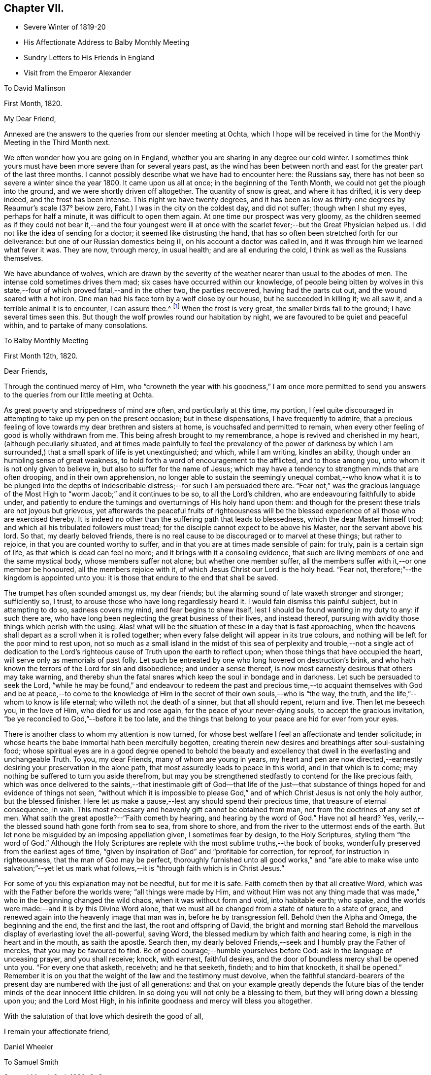 == Chapter VII.

[.chapter-synopsis]
* Severe Winter of 1819-20
* His Affectionate Address to Balby Monthly Meeting
* Sundry Letters to His Friends in England
* Visit from the Emperor Alexander

[.letter-participants]
To David Mallinson

[.signed-section-context-open]
First Month, 1820.

[.salutation]
My Dear Friend,

Annexed are the answers to the queries from our slender meeting at Ochta,
which I hope will be received in time for the Monthly Meeting in the Third Month next.

We often wonder how you are going on in England,
whether you are sharing in any degree our cold winter.
I sometimes think yours must have been more severe than for several years past,
as the wind has been between north and east for
the greater part of the last three months.
I cannot possibly describe what we have had to encounter here: the Russians say,
there has not been so severe a winter since the year 1800.
It came upon us all at once; in the beginning of the Tenth Month,
we could not get the plough into the ground, and we were shortly driven off altogether.
The quantity of snow is great, and where it has drifted, it is very deep indeed,
and the frost has been intense.
This night we have twenty degrees,
and it has been as low as thirty-one degrees by Reaumur's scale (37° below zero,
Faht.) I was in the city on the coldest day, and did not suffer;
though when I shut my eyes, perhaps for half a minute,
it was difficult to open them again.
At one time our prospect was very gloomy,
as the children seemed as if they could not bear it,--and the four youngest
were ill at once with the scarlet fever;--but the Great Physician helped us.
I did not like the idea of sending for a doctor; it seemed like distrusting the hand,
that has so often been stretched forth for our deliverance:
but one of our Russian domestics being ill, on his account a doctor was called in,
and it was through him we learned what fever it was.
They are now, through mercy, in usual health; and are all enduring the cold,
I think as well as the Russians themselves.

We have abundance of wolves,
which are drawn by the severity of the weather nearer than usual to the abodes of men.
The intense cold sometimes drives them mad; six cases have occurred within our knowledge,
of people being bitten by wolves in this state,--four
of which proved fatal,--and in the other two,
the parties recovered, having had the parts cut out,
and the wound seared with a hot iron.
One man had his face torn by a wolf close by our house, but he succeeded in killing it;
we all saw it, and a terrible animal it is to encounter, I can assure thee.^
footnote:[This man though he submitted to the operation,
subsequently fell a victim to hydrophobia.]
When the frost is very great, the smaller birds fall to the ground;
I have several times seen this.
But though the wolf prowles round our habitation by night,
we are favoured to be quiet and peaceful within, and to partake of many consolations.

[.letter-participants]
To Balby Monthly Meeting

[.signed-section-context-open]
First Month 12th, 1820.

[.salutation]
Dear Friends,

Through the continued mercy of Him,
who "`crowneth the year with his goodness,`" I am once more permitted
to send you answers to the queries from our little meeting at Ochta.

As great poverty and strippedness of mind are often, and particularly at this time,
my portion,
I feel quite discouraged in attempting to take up my pen on the present occasion;
but in these dispensations, I have frequently to admire,
that a precious feeling of love towards my dear brethren and sisters at home,
is vouchsafed and permitted to remain,
when every other feeling of good is wholly withdrawn from me.
This being afresh brought to my remembrance, a hope is revived and cherished in my heart,
(although peculiarly situated,
and at times made painfully to feel the prevalency of the power of darkness
by which I am surrounded,) that a small spark of life is yet unextinguished;
and which, while I am writing, kindles an ability,
though under an humbling sense of great weakness,
to hold forth a word of encouragement to the afflicted, and to those among you,
unto whom it is not only given to believe in, but also to suffer for the name of Jesus;
which may have a tendency to strengthen minds that are often drooping,
and in their own apprehension,
no longer able to sustain the seemingly unequal combat,--who
know what it is to be plunged into the depths of indescribable
distress;--for such I am persuaded there are.
"`Fear not,`" was the gracious language of the Most
High to "`worm Jacob;`" and it continues to be so,
to all the Lord's children, who are endeavouring faithfully to abide under,
and patiently to endure the turnings and overturnings of His holy hand upon them:
and though for the present these trials are not joyous but grievous,
yet afterwards the peaceful fruits of righteousness will be
the blessed experience of all those who are exercised thereby.
It is indeed no other than the suffering path that leads to blessedness,
which the dear Master himself trod; and which all his tribulated followers must tread;
for the disciple cannot expect to be above his Master, nor the servant above his lord.
So that, my dearly beloved friends,
there is no real cause to be discouraged or to marvel at these things;
but rather to rejoice, in that you are counted worthy to suffer,
and in that you are at times made sensible of pain: for truly,
pain is a certain sign of life, as that which is dead can feel no more;
and it brings with it a consoling evidence,
that such are living members of one and the same mystical body,
whose members suffer not alone; but whether one member suffer,
all the members suffer with it,--or one member be honoured,
all the members rejoice with it, of which Jesus Christ our Lord is the holy head.
"`Fear not, therefore;`"--the kingdom is appointed unto you:
it is those that endure to the end that shall be saved.

The trumpet has often sounded amongst us, my dear friends;
but the alarming sound of late waxeth stronger and stronger; sufficiently so, I trust,
to arouse those who have long regardlessly heard it.
I would fain dismiss this painful subject, but in attempting to do so,
sadness covers my mind, and fear begins to shew itself,
lest I should be found wanting in my duty to any: if such there are,
who have long been neglecting the great business of their lives, and instead thereof,
pursuing with avidity those things which perish with the using.
Alas! what will be the situation of these in a day that is fast approaching,
when the heavens shall depart as a scroll when it is rolled together;
when every false delight will appear in its true colours,
and nothing will be left for the poor mind to rest upon,
not so much as a small island in the midst of this sea of
perplexity and trouble,--not a single act of dedication to the
Lord's righteous cause of Truth upon the earth to reflect upon;
when those things that have occupied the heart,
will serve only as memorials of past folly.
Let such be entreated by one who long hovered on destruction's brink,
and who hath known the terrors of the Lord for sin and disobedience;
and under a sense thereof, is now most earnestly desirous that others may take warning,
and thereby shun the fatal snares which keep the soul in bondage and in darkness.
Let such be persuaded to seek the Lord,
"`while he may be found,`" and endeavour to redeem the past and precious
time,--to acquaint themselves with God and be at peace,--to come to the
knowledge of Him in the secret of their own souls,--who is "`the way,
the truth, and the life,`"--whom to know is life eternal;
who willeth not the death of a sinner, but that all should repent, return and live.
Then let me beseech you, in the love of Him, who died for us and rose again,
for the peace of your never-dying souls, to accept the gracious invitation,
"`be ye reconciled to God,`"--before it be too late,
and the things that belong to your peace are hid for ever from your eyes.

There is another class to whom my attention is now turned,
for whose best welfare I feel an affectionate and tender solicitude;
in whose hearts the babe immortal hath been mercifully begotten,
creating therein new desires and breathings after soul-sustaining food;
whose spiritual eyes are in a good degree opened to behold the beauty
and excellency that dwell in the everlasting and unchangeable Truth.
To you, my dear Friends, many of whom are young in years,
my heart and pen are now directed,--earnestly
desiring your preservation in the alone path,
that most assuredly leads to peace in this world, and in that which is to come;
may nothing be suffered to turn you aside therefrom,
but may you be strengthened stedfastly to contend for the like precious faith,
which was once delivered to the saints,--that inestimable gift of God--that life of
the just--that substance of things hoped for and evidence of things not seen,
"`without which it is impossible to please God,`" and
of which Christ Jesus is not only the holy author,
but the blessed finisher.
Here let us make a pause,--lest any should spend their precious time,
that treasure of eternal consequence, in vain.
This most necessary and heavenly gift cannot be obtained from man,
nor from the doctrines of any set of men.
What saith the great apostle?--"`Faith cometh by hearing,
and hearing by the word of God.`"
Have not all heard? Yes, verily,--the blessed sound hath gone forth from sea to sea,
from shore to shore, and from the river to the uttermost ends of the earth.
But let none be misguided by an imposing appellation given, I sometimes fear by design,
to the Holy Scriptures, styling them "`the word of God.`"
Although the Holy Scriptures are replete with
the most sublime truths,--the book of books,
wonderfully preserved from the earliest ages of time,
"`given by inspiration of God`" and "`profitable for correction, for reproof,
for instruction in righteousness, that the man of God may be perfect,
thoroughly furnished unto all good works,`" and "`are able to
make wise unto salvation;`"--yet let us mark what follows,--it
is "`through faith which is in Christ Jesus.`"

For some of you this explanation may not be needful, but for me it is safe.
Faith cometh then by that all creative Word,
which was with the Father before the worlds were; "`all things were made by Him,
and without Him was not any thing made that was made,`"
who in the beginning changed the wild chaos,
when it was without form and void, into habitable earth; who spake,
and the worlds were made:--and it is by this Divine Word alone,
that we must all be changed from a state of nature to a state of grace,
and renewed again into the heavenly image that man was in,
before he by transgression fell.
Behold then the Alpha and Omega, the beginning and the end, the first and the last,
the root and offspring of David, the bright and morning star!
Behold the marvellous display of everlasting love! the all-powerful, saving Word,
the blessed medium by which faith and hearing come,
is nigh in the heart and in the mouth, as saith the apostle.
Search then, my dearly beloved Friends,--seek and I humbly pray the Father of mercies,
that you may be favoured to find.
Be of good courage;--humble yourselves before God:
ask in the language of unceasing prayer, and you shall receive; knock, with earnest,
faithful desires, and the door of boundless mercy shall be opened unto you.
"`For every one that asketh, receiveth; and he that seeketh, findeth;
and to him that knocketh, it shall be opened.`"
Remember it is on you that the weight of the law and the testimony must devolve,
when the faithful standard-bearers of the present day
are numbered with the just of all generations:
and that on your example greatly depends the future bias of
the tender minds of the dear innocent little children.
In so doing you will not only be a blessing to them,
but they will bring down a blessing upon you; and the Lord Most High,
in his infinite goodness and mercy will bless you altogether.

With the salutation of that love which desireth the good of all,

[.signed-section-closing]
I remain your affectionate friend,

[.signed-section-signature]
Daniel Wheeler

[.letter-participants]
To Samuel Smith

[.signed-section-context-open]
Second Month 2nd, 1820, O. S.

Thy account +++_______+++ of towards the close of his day was truly consoling;
and I trust the retrospect of this period would have a
tendency to comfort his dear widow in her affliction.
We feel much for her; but she has a strong tower,
into which the righteous have in all ages fled,
and found refuge and safety,--even the power of the Most High God;
who remains not only a judge for the widow, but will plead her cause himself,
and be a Father to her fatherless children,
if they are but willing to commit themselves into His holy keeping.
In love and tenderness this is what I very much desire on their
account,--that they may choose the Lord for their portion,
and the God of Jacob for the lot of their inheritance;
that so they may be taught of his ways, and walk in his paths:
and then the great loss they have been permitted in unerring wisdom to sustain,
will not only be sanctified to their dear bereaved mother, but to themselves also.
And if happily the elder are good examples to the younger children,
in humble walking with their God, and in uprightness and integrity amongst men,
and by ordering their conversation aright,--they will be the blessed means
of turning the feet of their dear little brothers into the paths of truth.
The Lord himself will not be wanting to draw their
minds into an early acquaintance with that light,
which is the life of men, in their own hearts;
which if attended to will lead them out of all error into all truth:
in righteousness will they be established, and great will be their peace.
Our love is to them all.

I will endeavour to give thee some idea of a plan which opened in my mind last autumn;
but I must in the first place make thee a little
acquainted with the state of things here.
The land belongs principally to the nobles,
who have immense estates cultivated by the peasants born on them,
who are the absolute property of their masters, man, woman, and child alike.
They either work for their proprietor, or they deliver to him a part of their earnings,
liable to be increased at his pleasure.
The result is, that they have no interest in any thing;
and I have heard it said among them, that life is not worth a copeck,
or the hundredth part of a shilling: this is a very affecting circumstance.
My idea is, to make a trial of placing peasants in farms at a moderate fixed rent,
on the land we have drained and cultivated; and if these are favoured to prosper,
I have a hope that the nobles will see it their
interest to divide their large estates in a similar way,
and place their peasants on the same footing;
and I am persuaded their incomes would be greatly increased.
If when each peasant had paid his rent either in money or produce,
the remainder was to be his own, he would be stimulated to industry;
there would be something worth living for.

It was intended that the whole of the land which we drain and cultivate,
should be farmed by us; but this is now in part set aside.
The land is now to be divided into small farms, of from thirty to forty-five acres,
to be let at a moderate rent, but sufficient to pay interest on the outlay for draining,
cultivating, and building;
the tenants to be under wholesome restrictions in the management of their land,
that their farms may be taken proper care of.
On each piece of land where there are farms established, a part will remain in my hands,
as an example for the small farms,
where a complete establishment for agricultural purposes will be built.
I have been very busy constructing a model for a farm-house,
suitable for the object in view;
and it is expected that several of these houses will be erected next summer.

I had the happiness to see the land which has been drained, quite free from vapour,
when all around it has been covered as with a cloud;
so that the surrounding neighbourhood cannot
fail to become more healthy from its expulsion.
This would be a pleasant picture for the mind to dwell upon,
if there was not mourning and lamentation on other accounts: but the state of things,
in a religious point of view, is very affecting and discouraging;
and the query often arises,
what can be done for these people;--to which the answer at this time is,
"`vain is the help of man.`"
And truly I am often fearful that the creaturely activity of man, instead of helping,
is marring the good work already begun in the tender minds of many;
causing them to stop very far short of that undefiled rest,
which is prepared for the people of God: but it is my most firm belief,
that their earthly wisdom will be confounded,
and that the Most High will scatter them as chaff is scattered before the wind;
and that He will magnify His own glorious power in the hearts of his children,
who in simplicity are turning their faces towards his
holy mountain,--taking of the things of Christ,
and shewing them to these his little ones.

For my own part I am a very poor creature,
and sometimes fearful that I myself shall become a castaway;
yet after times of deep suffering, and self-abasement,
love for the dear people here abounds more and more in my breast;
and often is the desire breathed,
that the cultivation in their hearts may not only keep pace with,
but abundantly surpass and excel, that of the wastes, by which we are surrounded.
Then would "`the wilderness be as Eden, the desert as the garden of the Lord;`" joy,
gladness, thanksgiving, and the voice of melody would be heard therein.

The question--when shall we meet again? I should
be glad to have it in my power to answer;
but it is only known to Him who seeth the end from the beginning,
whether again in this world or not.
Let us look up with humble confidence to Him,
to enable us through every dispensation yet to come, to say--"`not my will,
but thine be done at the same time labouring with unremitting assiduity to know,
what His righteous will is concerning us.
Evening, morning, and noon, let us pray, my much loved friend; and He,
who will not break the bruised reed nor suffer it to be broken,
in his own time will not only reveal it to us, but will enable us to perform it,
to the praise of His great and excellent name, and to our unspeakable peace.
Farewell in the Lord, my dear friend.

[.letter-participants]
To Richard Cockin

[.signed-section-context-open]
Doncaster, 21st of Second Month, 1820.

[.salutation]
My Dear Friend,

Hearing by letters lately received from England, that affliction had visited your abode,
I cannot help waiving all other considerations, however pressing at this time,
and endeavouring to dip into sympathy and sweet feeling with my long loved friends;
to whom my spirit is united in the binding influence of that love,
which extends from the river to the uttermost parts of the habitable globe:
humbly desiring that the God of all consolations may be with you,
and comfort you together, with the riches of peaceful resignation to His righteous will;
sustaining you in lowly patience, wrought by tribulation and suffering,
in mysterious wisdom dispensed for sanctifying purposes, to His own glory,
and the refinement of those who are precious in his Divine sight.
"`It is by these things men live;`" they have led the
righteous in all ages to blessed experience,
being productive of that glorious hope which maketh not ashamed,
because the love of God is shed abroad in their hearts;
which in the true dignity of its character,
animates the Christian travellers with innocent boldness,
to persevere in the tribulated path cast up for them,
to meet with unshaken firmness the yet remaining storms of time,
and to behold with the placid eye of faith,
the "`far more exceeding and eternal weight of glory`" about to be revealed,
and which awaits the ransomed and redeemed of the Lord in the kingdom of Christ Jesus,
that will never have an end; where pain and sorrow cannot enter,
and all tears are for ever wiped away.

I well remember the dear young woman,
who has terminated at an early period her innocent career,
and entered into everlasting rest; and fresh in my memory is every part of the family,
at whose hands I have so often had kindness shown me in simplicity and godly sincerity.
These circumstances may not have been thought of by you;
but in my memory they will long retain a lively and sweet fragrance.
This acknowledgment will apply to many of my beloved friends,
and I would gladly make it to all of them:
very pleasantly can I reflect on the intervals which I was permitted to enjoy,
when a sojourner amongst you,
when my mind has been refreshed with the countenances of my friends,
as "`iron sharpeneth iron`" with some of whom, though a weak and feeble helper,
I have been engaged in endeavouring to turn "`the
battle to the gate`" whilst united together in love,
and harmonizing in sentiment, as "`our bows abode in strength,
the arms of our hands were made strong`" by the mighty God of Jacob.
But as a dream vanishes when the sleeper awakes, so are these seasons departed;
leaving me to gaze in abasedness of self,
to adore and tremble at the gracious dealings of that Almighty power,
which has been with me all my life.
Though few and evil have been the days of my pilgrimage,
yet few lives have been more checquered with vicissitude and variety,
since cast upon the wide world an orphan boy;
then cradled on a boisterous element and nursed in the free-school of iniquity,
with sinners my companions,--but myself the chief!
Oh! wondrous mercy, signally displayed!--in saving from the fire a burning brand,
and following up from time to time with judgment's rod,
the far-fled wanderer!--flying still, and still pursued! until overtaken,
and in matchless love obliged to yield,
and reluctantly to retrace step by step destruction's
mazy track,--and to stop at many a place;
and, I hope in sincere repentance,
made to dwell on scenes of mispent time and sinful deeds innumerable,
"`gone beforehand`" (I humbly pray) to judgment;--not to "`follow
after,`" or where would be now my hope at this late hour,
if forsaken by that gracious Lord;--who in so great compassion, wrought the miracle,
and in the greatness of his love and strength,
has led my straying feet beside the still waters,
and made me to lie down in the green pastures of life:--
who brought me amongst the assemblies of his people,
with whom I now feel precious unity of spirit in the bond of
sweet consoling peace:--and though far separated from them,
I am at this day, I trust,
"`sitting and clothed and in my right mind,`" under a sense of my own unworthiness,
and of such great and unmerited mercy.

When I began this letter, I had not the most distant thought of saying what I have done;
but on looking it over, I believe they are words of truth and soberness,
and I do not feel at liberty to alter them.
Truly my mind is at this moment humbled as in the dust,
in taking a retrospective view of the things that have been,
and of our present peculiar situation.
I think I never knew a time, when watchfulness and prayer felt so needful,
in order not only "`to strengthen,`" but even to retain "`the things that remain,
that are ready to die.`"
It is like contending for every inch of ground in a well contested field,
and being unable at night to discover whether
the morning' s position has been maintained;
so that we stand in need of the prayers of our brethren in old England,
that we may be preserved watchful, humble and faithful,
amidst the various snares and temptations by which we are surrounded.
Believe me thy truly affectionate friend,

[.signed-section-signature]
Daniel Wheeler

[.letter-participants]
To Balby Monthly Meeting

[.signed-section-context-open]
First Month, 1821.

Dear Friends, I now enclose the answers to the usual Queries from our little company,
and at the same time acknowledge the receipt of your certificate on behalf of S. K.

I trust that none of my dearly beloved Friends will attribute the brevity of
this letter to any thing short of the true cause;--neither absence,
nor distance, have in any degree lessened my love or diminished my regard for you.
"`Can the children of the bride chamber fast,
while the bridegroom is with them? As long as they have
the bridegroom with them they cannot fast.
But the days will come, when the bridegroom shall be taken away from them,
and then shall they fast in those days.`"
To you who have experimentally witnessed the truth of this saying of the Saviour of men,
it is unnecessary to say more,
than that these days are my days;--the days are indeed come,
when strippedness and weakness are all that I seem to possess.
Should there be any of my dear brethren and sisters alike circumstanced,
it is with me to say, for the encouragement of such,
(although destitute myself of any claim,
and totally unworthy of partaking thereof,) that if this humiliating,
though purifying dispensation be patiently abode under,
the result will be unspeakably glorious.
Mourning will be turned into joy; the painful and perhaps protracted fast,
will become a precious and delightful feast,--even "`a feast of fat things,
of wine on the lees well refined:`"--"`know ye what I
have done to you,`" will be sensibly understood;
and a language will be excited by gratitude and love,
similar in kind to that of Simon Peter,
when the dear Master silenced his objections by explaining the terms of apostleship,
"`Lord, not my feet only, but also my hands and my head.`"

The tree of the field sustains no injury by the wintry season's rest, on the contrary,
it is invigorated, if sap remains in the root: so the foregoing dispensation,
if the precious life remains, however low and hidden it may be,
tends only to strengthen and establish the humble
Christian more firmly in the heavenly vine;
and when the spring of life and love is permitted to return,
buds and blossoms will again appear,
and new fruit will be brought forth by these chosen ones, which will lastingly remain,
to the praise and glory of the great and good husbandman, and their own eternal peace.

Let me remind my dear Friends of every age and class,
that another year hath passed swiftly over our heads;
this intimation is accompanied by an earnest desire,
that as days are multiplied and years increase,
an increase of heavenly treasure may be ours,
through an increasing knowledge of the only true God, and his Son Jesus Christ.

[.signed-section-closing]
I remain your affectionate friend,

[.signed-section-signature]
Daniel Wheeler

[.letter-participants]
To John Hipslby

[.signed-section-context-open]
Second Month 7th, 1821.

[.salutation]
My dear Friend,

The prospect of approaching intercourse once more with our beloved friends in England,
through the medium of the shipping, administered comfort to my mind,
as I was about to take up my pen to address thee, and brings to my recollection,
that this letter will probably reach thee about
the time of our Quarterly Meeting held at Leeds.
This circumstance awakens a feeling, which humbles my heart,
and afresh revives in my view days that will never return, and precious seasons,
in which I was permitted to assemble with my dear brethren and sisters,
and even to partake of the same food,
though unworthy to gather up the crumbs that fell from the table.
But from scenes like these I am now set apart,
and can no longer behold the venerable towers of Zion, nor mark her bulwarks,
nor consider her palaces,--except from the reports of others.
The accounts that have reached us in the course of the summer,
have excited painful sensations;
lest any thing should tend to "`divide in Jacob or scatter in Israel,`
" and cause a shyness amongst those who have been valiants in support
of the law and the testimony,--or embitter the latter moments of any,
who have laboured through a long life with uprightness and integrity of heart,
for the welfare of Zion and the enlargement of her borders.
I cannot contemplate these things, and divest myself of fear,
lest a root of bitterness should spring up, and many be defiled.
"`Watch ye, stand fast in the faith, quit you like men,
be strong;`"--is the language that presents itself on the present occasion;
and if not applicable to others, I am well satisfied it is to myself.
For the older I grow, the more needful I find the watch:
there is no other safe dwelling place;--there is no cessation of arms;
the warfare is continual, and must be continually maintained,
or there is no standing fast in the faith.
But to such as endeavour, through watchfulness and prayer, to quit themselves like men,
strength will be administered in due time, not only to stand fast in the faith,
but to become strong; yea,
they will be "`strong in the Lord and in the power of His might.`"
So that I very much desire,
that the minds of all may be clothed with the invincible armour,
wherewith they will be "`able to stand in the evil day, and having done all to stand.`"

The winter with us is considered a mild one.
I do not know that we have at any time had more
than twenty-five degrees of Reaumur's scale,
(24° below zero, of Faht.;) but there have been frequent changes,
and I think we have all suffered more from the cold than heretofore, owing partly,
we suppose,
to the high winds which have prevailed with little intermission all the season.
The roof of our house has been much damaged,
and at this time at least thirty square yards of it are uncovered;
and we are told it cannot be repaired until warm weather comes again,
as being made of sheet iron, the workmen cannot well handle it during the frost.

[.letter-participants]
To S. Smith

[.signed-section-context-open]
Third Month 12th, 1821.

Having now dwelt among these dear people nearly three years,
I think I can say with truth, that my love for them has not diminished,
but on the contrary greatly increased,
particularly for those who are of least account among men:
their simplicity and sufferings, which I often witness,
render them dearer than ever to my heart; though I have often to turn aside,
and lament in heaviness and mourning.
My heavenly Father has been pleased of late, in retirement,
to clothe me more and more with ability to pray,
not only on account of the many evils that are in the world,
but for His little ones wherever scattered; and,
for ever blessed be His great and adorable name,
to pray for one who seemeth to need help more than they all--even for myself;
whose backslidings cannot be numbered for multitude,
and whose sins and transgressions are more than the hairs of my head,
twice told;--whose day's work is drawing fast towards a close,--yea,
the shadows of the evening are beginning to appear.
Can it be any thing but Almighty love,
that thus awakens and makes sensible a poor frail
mortal? "`As an eagle stirreth up her nest,
fluttereth over her young, spreadeth abroad her wings,
taketh them and beareth them on her wings,`"--thus preparing them for flight;
so doth a compassionate and ever merciful Lord God, nourish, cherish,
and strengthen in the tenderest manner, his unworthy and often ungrateful children.
How often would He gather them;--but oh! they will not.
How often in love unutterable doth He strive to save, by convincing their understandings,
in the most indubitable manner, that "`there is a reward for the righteous,
and a God that judgeth in the earth,`" and, unwilling "`that any should perish,
but that all should repent, return,
and live,`" how often doth He alarm and shake the false rest of those,
who are dwelling carelessly and at ease,
and thus warns them of the uncertainty of their continuance here.
By His judgments, all in mercy and in truth,
how often doth He fill our hearts with sorrow,
which worketh repentance never to be repented of, to reduce and bring us into humility;
that He may draw us nearer and nearer into acquaintance with Him,
in whom humility and meekness are personified;--who said "`no man cometh unto me,
except the Father, which hath sent me, draw Him;--no man cometh to the Father,
but by me;--him that cometh to me, I will in no wise cast out.`"

Oh! that there was a willingness wrought in us to bear the
turnings and overturnings of our heavenly Father's hand:--what
blessedness would accompany that simple child-like state!
The dear Master would have many things to say unto us,
but we cannot bear them now,--we are unprepared
to receive the sayings of the heavenly guest.
Then what abundant cause there is for the tribulated weary soul,
to come unto the meek and lowly Jesus; and in humble resignation, to receive His yoke,
and learn of Him,
whose teaching is ever sublime and excellent;--peaceful and
easy is His yoke,--light the burden,--sweet the rest.
He can teach us to pray "`in faith, even unto Him,
who seeth in secret,`" and who will condescend to hear from heaven, His dwelling place,
and to accept the broken, humble, contrite breathings of the soul.

I perceive that much of what I have written, applies to myself,
which is often the case with what I write to others; my friends will, therefore,
have the better opportunity of knowing and feeling the
true state and condition of a poor shattered vessel,
that has partaken of a tolerable share of buffeting (great part of
which might have been avoided) through the voyage of life;
and is now drifting with a fleet of many others,
that are endeavouring to reach the same port,
but into which it is impossible to enter without a pilot.
Some knowing the danger of delay, and the difficulty of obtaining a pilot,
unless timely and earnestly sought after, prudently hearken to counsel,
and provide at setting out.
Such steer along safely, with wisdom at the helm; but too many neglect this,
till near the end of the voyage, when, as they begin to discover their great risk,
by certain indications of danger which cannot be mistaken,
they are continually making signals to other vessels, by way of warning them.
To some who follow, the warning may be quite unnecessary, as such may be amply prepared,
having a glorious prospect of an entrance being abundantly administered unto them.

[.letter-participants]
To Richard Cockin

[.signed-section-context-open]
Tenth Month 3rd, 1821.

It is necessary to make great allowances for those in high stations in every country,
but particularly in this, which is but just emerging from a state of barbarism.
The difficulties by which a few virtuous individuals here are surrounded,
make it a matter of astonishment to me,
how such are enabled to persevere in a tolerable degree of well doing,
amidst such a host of corruption and opposition.
Scarcely a day passes over but we have cause to mourn and lament:
but although there is much to grieve for, there is also a great deal to love and pity.

There are a number of foreigners here, and not least my own countrymen,
who have done a great deal of harm, by flattering some truly worthy characters;
and from self-interested motives,
making them think more highly of their religious attainments,
than otherwise would have been the case.
This helps to keep such wrapped up in false garments,
and renders the language of simple and undisguised truth more harsh and impalatable,
when they do meet with it.
Some time ago, a person of consequence and his secretary,
visited the land we are cultivating on this side of the city.
The crops were at the time in a very luxuriant state, with which they were much pleased.
They wished to ascertain what the people about thought of the improvements,
and asked several of them what they thought of it.
These all expressed their approbation; at last, one was asked, who said,
'if the Lord had not given the man wisdom to do it,
it would have been a morass still.' With this answer they seemed much pleased.
The secretary said, 'our people have always faith,
they ascribe every thing to God.' I said,
'I often hear them mention His name.' 'Always,' said he.
'But, I said,
I am sorry to hear them call the great name to witness what they say in the markets,
and in their trade.' It was easy to perceive he did not like my remark.
Almost invariably the people here, in asserting the price of an article,
which is often a great falsehood,
call upon the Almighty as a witness:--when rather than lose a customer,
they will come down to one-half the price they first asked.
Now, if I had assented to the observation of the secretary,
and called them' a good people,' (which is a common
mode of expression here,) he would have been delighted.
In short, they are so used to adulation and flattery, that they look for it every where,
and from every person;
which makes the way more difficult for those who
are not satisfied to feed them in this manner.

I had a conference with the Emperor a short time since,
and was never so much satisfied with any previous interview.
He has passed through much conflict of mind within the last twelve months;
the state of political affairs and many other trying circumstances combined,
have served to reduce him both in body and mind.
A knowledge of his peculiar situation renders him in my estimation,
an object of commiseration and sympathy.
Few, I am persuaded, are really aware of the difficulties by which he is encompassed,
or of what he has to contend with;
and when I consider the education he has had and training up altogether,
I am more than ever surprised that he should have any relish for serious things.
He had been absent about ten months at the Congress; and on my telling him,
he had been a long time away from his large family, he said,
'I have had a great deal to do.
It is a very difficult thing to act for a nation, but I hope I have acted under God;
and the measures I have taken I hope are approved by Him.
I am encouraged to believe so, because not a drop of blood has been spilled.
When the nations were in great distress and suffering during the late calamitous war,
they then prayed to God: but they are like the Jews of old, they have now forgotten Him.
There are societies of men in different places,
who are disseminating bad principles under the cloak of bringing in Christianity:
they are in many parts of Europe,--they are every where.
' I told him I had often thought of him,
and that a petition had been raised in my heart on his account.
'Yes;' he said, 'and I have often thought of you; there has not been one day,
not one day, but I have thought of you and of Messrs.
Allen and Grellet, and always felt myself united to you three in spirit.'

Previously to this conversation, we sat down in silence before the Lord;
and in the course of our sitting,
my mouth was opened to declare unto him the goodness of God, and His great mercy,
variously displayed to the children of men; and to speak of the precious promises,
which the humble heart only can sensibly partake of.
After which, we continued our sitting until I had cleared my mind a second time;
in this I had to recite the invitation of the dear Master;--"`Come unto me,
all ye that labour and are heavy laden,`" etc.
After having sat some time in silence, feeling myself at liberty,
I told him my mind was relieved; when he gave me his hand,
and attempted to describe his feelings, but was unable to utter any thing,
except 'I have felt it,' laying his hand on his heart:
I never saw him so brought down before.
He stayed with us, I think, nearly three hours,
and then left us in an affectionate manner, saying, 'I must leave you.
I hope this is not the last time that I shall come:
remember me in your prayers.' I attended him to his carriage, and as it drove off,
he said, 'God bless you.' Our large family Bible lay in one of the rooms;
on seeing it he opened it, and readily turned to the 119th Psalm,
which he said he had read that morning.
He had a copy of the Scriptures in the carriage, which he always carries with him.
My mind was so covered with sadness during the remainder of the day,
and at intervals long afterwards, that my dear wife said,
she thought I must have said too little or too much to the Emperor.
I told her, no;--I felt satisfied as to that: but I could not help lamenting,
that such a man should be in such a situation.
